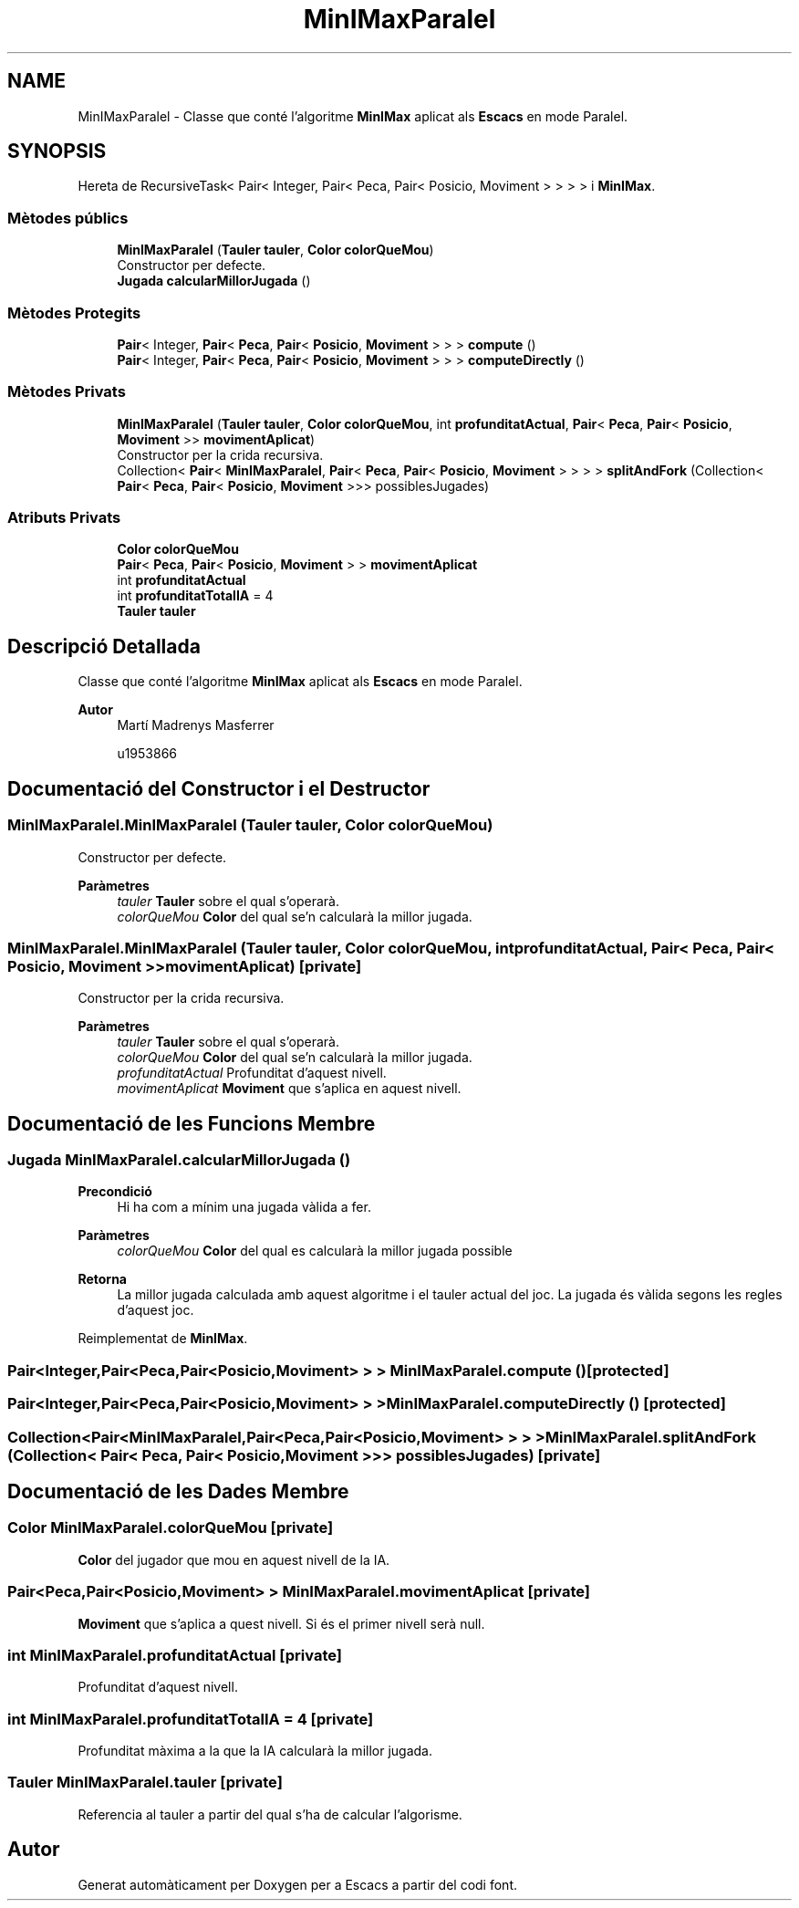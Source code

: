 .TH "MinIMaxParalel" 3 "Dl Jun 1 2020" "Version v3" "Escacs" \" -*- nroff -*-
.ad l
.nh
.SH NAME
MinIMaxParalel \- Classe que conté l'algoritme \fBMinIMax\fP aplicat als \fBEscacs\fP en mode Paralel\&.  

.SH SYNOPSIS
.br
.PP
.PP
Hereta de RecursiveTask< Pair< Integer, Pair< Peca, Pair< Posicio, Moviment > > > > i \fBMinIMax\fP\&.
.SS "Mètodes públics"

.in +1c
.ti -1c
.RI "\fBMinIMaxParalel\fP (\fBTauler\fP \fBtauler\fP, \fBColor\fP \fBcolorQueMou\fP)"
.br
.RI "Constructor per defecte\&. "
.ti -1c
.RI "\fBJugada\fP \fBcalcularMillorJugada\fP ()"
.br
.in -1c
.SS "Mètodes Protegits"

.in +1c
.ti -1c
.RI "\fBPair\fP< Integer, \fBPair\fP< \fBPeca\fP, \fBPair\fP< \fBPosicio\fP, \fBMoviment\fP > > > \fBcompute\fP ()"
.br
.ti -1c
.RI "\fBPair\fP< Integer, \fBPair\fP< \fBPeca\fP, \fBPair\fP< \fBPosicio\fP, \fBMoviment\fP > > > \fBcomputeDirectly\fP ()"
.br
.in -1c
.SS "Mètodes Privats"

.in +1c
.ti -1c
.RI "\fBMinIMaxParalel\fP (\fBTauler\fP \fBtauler\fP, \fBColor\fP \fBcolorQueMou\fP, int \fBprofunditatActual\fP, \fBPair\fP< \fBPeca\fP, \fBPair\fP< \fBPosicio\fP, \fBMoviment\fP >> \fBmovimentAplicat\fP)"
.br
.RI "Constructor per la crida recursiva\&. "
.ti -1c
.RI "Collection< \fBPair\fP< \fBMinIMaxParalel\fP, \fBPair\fP< \fBPeca\fP, \fBPair\fP< \fBPosicio\fP, \fBMoviment\fP > > > > \fBsplitAndFork\fP (Collection< \fBPair\fP< \fBPeca\fP, \fBPair\fP< \fBPosicio\fP, \fBMoviment\fP >>> possiblesJugades)"
.br
.in -1c
.SS "Atributs Privats"

.in +1c
.ti -1c
.RI "\fBColor\fP \fBcolorQueMou\fP"
.br
.ti -1c
.RI "\fBPair\fP< \fBPeca\fP, \fBPair\fP< \fBPosicio\fP, \fBMoviment\fP > > \fBmovimentAplicat\fP"
.br
.ti -1c
.RI "int \fBprofunditatActual\fP"
.br
.ti -1c
.RI "int \fBprofunditatTotalIA\fP = 4"
.br
.ti -1c
.RI "\fBTauler\fP \fBtauler\fP"
.br
.in -1c
.SH "Descripció Detallada"
.PP 
Classe que conté l'algoritme \fBMinIMax\fP aplicat als \fBEscacs\fP en mode Paralel\&. 


.PP
\fBAutor\fP
.RS 4
Martí Madrenys Masferrer 
.PP
u1953866 
.RE
.PP

.SH "Documentació del Constructor i el Destructor"
.PP 
.SS "MinIMaxParalel\&.MinIMaxParalel (\fBTauler\fP tauler, \fBColor\fP colorQueMou)"

.PP
Constructor per defecte\&. 
.PP
\fBParàmetres\fP
.RS 4
\fItauler\fP \fBTauler\fP sobre el qual s'operarà\&. 
.br
\fIcolorQueMou\fP \fBColor\fP del qual se'n calcularà la millor jugada\&. 
.RE
.PP

.SS "MinIMaxParalel\&.MinIMaxParalel (\fBTauler\fP tauler, \fBColor\fP colorQueMou, int profunditatActual, \fBPair\fP< \fBPeca\fP, \fBPair\fP< \fBPosicio\fP, \fBMoviment\fP >> movimentAplicat)\fC [private]\fP"

.PP
Constructor per la crida recursiva\&. 
.PP
\fBParàmetres\fP
.RS 4
\fItauler\fP \fBTauler\fP sobre el qual s'operarà\&. 
.br
\fIcolorQueMou\fP \fBColor\fP del qual se'n calcularà la millor jugada\&. 
.br
\fIprofunditatActual\fP Profunditat d'aquest nivell\&. 
.br
\fImovimentAplicat\fP \fBMoviment\fP que s'aplica en aquest nivell\&. 
.RE
.PP

.SH "Documentació de les Funcions Membre"
.PP 
.SS "\fBJugada\fP MinIMaxParalel\&.calcularMillorJugada ()"

.PP
\fBPrecondició\fP
.RS 4
Hi ha com a mínim una jugada vàlida a fer\&. 
.RE
.PP
\fBParàmetres\fP
.RS 4
\fIcolorQueMou\fP \fBColor\fP del qual es calcularà la millor jugada possible 
.RE
.PP
\fBRetorna\fP
.RS 4
La millor jugada calculada amb aquest algoritme i el tauler actual del joc\&. La jugada és vàlida segons les regles d'aquest joc\&. 
.RE
.PP

.PP
Reimplementat de \fBMinIMax\fP\&.
.SS "\fBPair\fP<Integer,\fBPair\fP<\fBPeca\fP,\fBPair\fP<\fBPosicio\fP,\fBMoviment\fP> > > MinIMaxParalel\&.compute ()\fC [protected]\fP"

.SS "\fBPair\fP<Integer,\fBPair\fP<\fBPeca\fP,\fBPair\fP<\fBPosicio\fP,\fBMoviment\fP> > > MinIMaxParalel\&.computeDirectly ()\fC [protected]\fP"

.SS "Collection<\fBPair\fP<\fBMinIMaxParalel\fP,\fBPair\fP<\fBPeca\fP,\fBPair\fP<\fBPosicio\fP,\fBMoviment\fP> > > > MinIMaxParalel\&.splitAndFork (Collection< \fBPair\fP< \fBPeca\fP, \fBPair\fP< \fBPosicio\fP, \fBMoviment\fP >>> possiblesJugades)\fC [private]\fP"

.SH "Documentació de les Dades Membre"
.PP 
.SS "\fBColor\fP MinIMaxParalel\&.colorQueMou\fC [private]\fP"
\fBColor\fP del jugador que mou en aquest nivell de la IA\&. 
.SS "\fBPair\fP<\fBPeca\fP,\fBPair\fP<\fBPosicio\fP,\fBMoviment\fP> > MinIMaxParalel\&.movimentAplicat\fC [private]\fP"
\fBMoviment\fP que s'aplica a quest nivell\&. Si és el primer nivell serà null\&. 
.SS "int MinIMaxParalel\&.profunditatActual\fC [private]\fP"
Profunditat d'aquest nivell\&. 
.SS "int MinIMaxParalel\&.profunditatTotalIA = 4\fC [private]\fP"
Profunditat màxima a la que la IA calcularà la millor jugada\&. 
.SS "\fBTauler\fP MinIMaxParalel\&.tauler\fC [private]\fP"
Referencia al tauler a partir del qual s'ha de calcular l'algorisme\&. 

.SH "Autor"
.PP 
Generat automàticament per Doxygen per a Escacs a partir del codi font\&.
